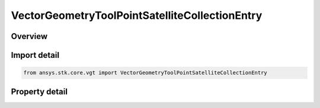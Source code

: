 VectorGeometryToolPointSatelliteCollectionEntry
===============================================

.. py:class:: ansys.stk.core.vgt.VectorGeometryToolPointSatelliteCollectionEntry

   Bases: :py:class:`~ansys.stk.core.vgt.IVectorGeometryToolPoint`, :py:class:`~ansys.stk.core.vgt.ITimeToolTimeProperties`, :py:class:`~ansys.stk.core.vgt.IAnalysisWorkbenchComponent`

   A point placed at the center of mass of a specified satellite of the satellite collection.

.. py:currentmodule:: VectorGeometryToolPointSatelliteCollectionEntry

Overview
--------

.. tab-set::

    .. tab-item:: Properties
        
        .. list-table::
            :header-rows: 0
            :widths: auto

            * - :py:attr:`~ansys.stk.core.vgt.VectorGeometryToolPointSatelliteCollectionEntry.entry_name`
              - Specify a satellite collection entry name.



Import detail
-------------

.. code-block:: python

    from ansys.stk.core.vgt import VectorGeometryToolPointSatelliteCollectionEntry


Property detail
---------------

.. py:property:: entry_name
    :canonical: ansys.stk.core.vgt.VectorGeometryToolPointSatelliteCollectionEntry.entry_name
    :type: str

    Specify a satellite collection entry name.


